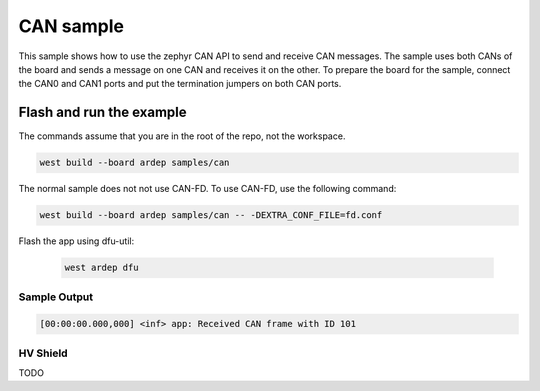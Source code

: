 .. _can_sample:

CAN sample
##########

This sample shows how to use the zephyr CAN API to send and receive CAN messages.
The sample uses both CANs of the board and sends a message on one CAN and receives it on the other.
To prepare the board for the sample, connect the CAN0 and CAN1 ports
and put the termination jumpers on both CAN ports.

Flash and run the example
-------------------------

The commands assume that you are in the root of the repo, not the workspace.

.. code-block:: bash

    west build --board ardep samples/can

The normal sample does not not use CAN-FD. To use CAN-FD, use the following command:

.. code-block:: bash

    west build --board ardep samples/can -- -DEXTRA_CONF_FILE=fd.conf

Flash the app using dfu-util:

    .. code-block:: bash

        west ardep dfu

Sample Output
=============

.. code-block:: console

    [00:00:00.000,000] <inf> app: Received CAN frame with ID 101

HV Shield
=========

TODO